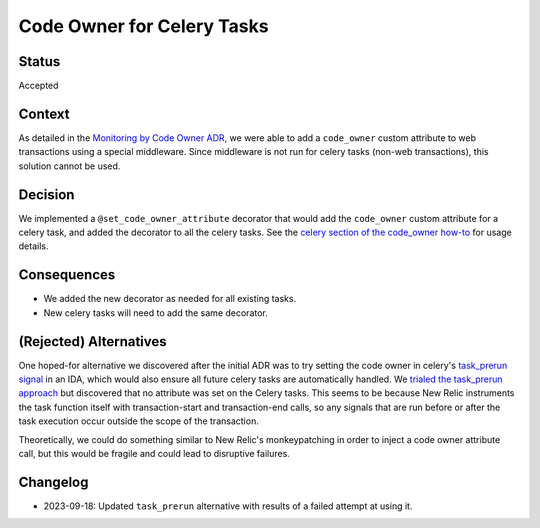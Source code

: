 Code Owner for Celery Tasks
===========================

Status
------

Accepted

Context
-------

As detailed in the `Monitoring by Code Owner ADR`_, we were able to add a ``code_owner`` custom attribute to web transactions using a special middleware. Since middleware is not run for celery tasks (non-web transactions), this solution cannot be used.

.. _Monitoring by Code Owner ADR: https://github.com/openedx/edx-platform/blob/master/lms/djangoapps/monitoring/docs/decisions/0001-monitoring-by-code-owner.rst

Decision
--------

We implemented a ``@set_code_owner_attribute`` decorator that would add the ``code_owner`` custom attribute for a celery task, and added the decorator to all the celery tasks.  See the `celery section of the code_owner how-to`_ for usage details.

.. _celery section of the code_owner how-to: https://github.com/openedx/edx-django-utils/blob/6ed6de25d487314faa01ed72afd190db95afd1e8/edx_django_utils/monitoring/docs/how_tos/add_code_owner_custom_attribute_to_an_ida.rst#handling-celery-tasks

Consequences
------------

* We added the new decorator as needed for all existing tasks.
* New celery tasks will need to add the same decorator.

(Rejected) Alternatives
-----------------------

One hoped-for alternative we discovered after the initial ADR was to try setting the code owner in celery's `task_prerun signal`_ in an IDA, which would also ensure all future celery tasks are automatically handled. We `trialed the task_prerun approach <https://github.com/openedx/edx-platform/pull/33180>`_ but discovered that no attribute was set on the Celery tasks. This seems to be because New Relic instruments the task function itself with transaction-start and transaction-end calls, so any signals that are run before or after the task execution occur outside the scope of the transaction.

Theoretically, we could do something similar to New Relic's monkeypatching in order to inject a code owner attribute call, but this would be fragile and could lead to disruptive failures.

.. _task_prerun signal: https://docs.celeryproject.org/en/stable/userguide/signals.html#task-prerun

Changelog
---------

* 2023-09-18: Updated ``task_prerun`` alternative with results of a failed attempt at using it.
